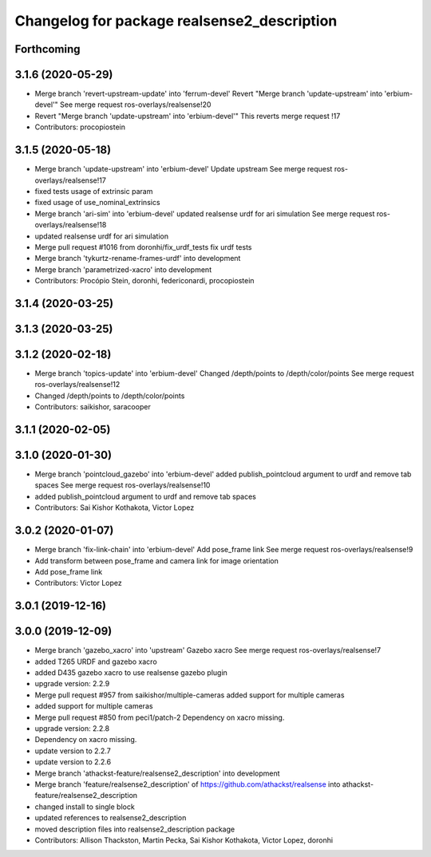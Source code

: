 ^^^^^^^^^^^^^^^^^^^^^^^^^^^^^^^^^^^^^^^^^^^^
Changelog for package realsense2_description
^^^^^^^^^^^^^^^^^^^^^^^^^^^^^^^^^^^^^^^^^^^^

Forthcoming
-----------

3.1.6 (2020-05-29)
------------------
* Merge branch 'revert-upstream-update' into 'ferrum-devel'
  Revert "Merge branch 'update-upstream' into 'erbium-devel'"
  See merge request ros-overlays/realsense!20
* Revert "Merge branch 'update-upstream' into 'erbium-devel'"
  This reverts merge request !17
* Contributors: procopiostein

3.1.5 (2020-05-18)
------------------
* Merge branch 'update-upstream' into 'erbium-devel'
  Update upstream
  See merge request ros-overlays/realsense!17
* fixed tests usage of extrinsic param
* fixed usage of use_nominal_extrinsics
* Merge branch 'ari-sim' into 'erbium-devel'
  updated realsense urdf for ari simulation
  See merge request ros-overlays/realsense!18
* updated realsense urdf for ari simulation
* Merge pull request #1016 from doronhi/fix_urdf_tests
  fix urdf tests
* Merge branch 'tykurtz-rename-frames-urdf' into development
* Merge branch 'parametrized-xacro' into development
* Contributors: Procópio Stein, doronhi, federiconardi, procopiostein

3.1.4 (2020-03-25)
------------------

3.1.3 (2020-03-25)
------------------

3.1.2 (2020-02-18)
------------------
* Merge branch 'topics-update' into 'erbium-devel'
  Changed /depth/points to /depth/color/points
  See merge request ros-overlays/realsense!12
* Changed /depth/points to /depth/color/points
* Contributors: saikishor, saracooper

3.1.1 (2020-02-05)
------------------

3.1.0 (2020-01-30)
------------------
* Merge branch 'pointcloud_gazebo' into 'erbium-devel'
  added publish_pointcloud argument to urdf and remove tab spaces
  See merge request ros-overlays/realsense!10
* added publish_pointcloud argument to urdf and remove tab spaces
* Contributors: Sai Kishor Kothakota, Victor Lopez

3.0.2 (2020-01-07)
------------------
* Merge branch 'fix-link-chain' into 'erbium-devel'
  Add pose_frame link
  See merge request ros-overlays/realsense!9
* Add transform between pose_frame and camera link for image orientation
* Add pose_frame link
* Contributors: Victor Lopez

3.0.1 (2019-12-16)
------------------

3.0.0 (2019-12-09)
------------------
* Merge branch 'gazebo_xacro' into 'upstream'
  Gazebo xacro
  See merge request ros-overlays/realsense!7
* added T265 URDF and gazebo xacro
* added D435 gazebo xacro to use realsense gazebo plugin
* upgrade version: 2.2.9
* Merge pull request #957 from saikishor/multiple-cameras
  added support for multiple cameras
* added support for multiple cameras
* Merge pull request #850 from peci1/patch-2
  Dependency on xacro missing.
* upgrade version: 2.2.8
* Dependency on xacro missing.
* update version to 2.2.7
* update version to 2.2.6
* Merge branch 'athackst-feature/realsense2_description' into development
* Merge branch 'feature/realsense2_description' of https://github.com/athackst/realsense into athackst-feature/realsense2_description
* changed install to single block
* updated references to realsense2_description
* moved description files into realsense2_description package
* Contributors: Allison Thackston, Martin Pecka, Sai Kishor Kothakota, Victor Lopez, doronhi

